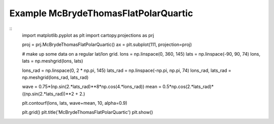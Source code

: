 
Example McBrydeThomasFlatPolarQuartic
=====================================================================================
            
.. plot:: /home/phil/Development/Python/cartopy/lib/cartopy/../../docs/source/examples/graphics/McBrydeThomasFlatPolarQuartic_contourf.py

::
    import matplotlib.pyplot as plt
    import cartopy.projections as prj
    
    
    proj = prj.McBrydeThomasFlatPolarQuartic()
    ax = plt.subplot(111, projection=proj)
    
    # make up some data on a regular lat/lon grid.
    lons = np.linspace(0, 360, 145)
    lats = np.linspace(-90, 90, 74)
    lons, lats = np.meshgrid(lons, lats)
    
    lons_rad = np.linspace(0, 2 * np.pi, 145)
    lats_rad = np.linspace(-np.pi, np.pi, 74)
    lons_rad, lats_rad = np.meshgrid(lons_rad, lats_rad)
    
    wave = 0.75*(np.sin(2.*lats_rad)**8*np.cos(4.*lons_rad))
    mean = 0.5*np.cos(2.*lats_rad)*((np.sin(2.*lats_rad))**2 + 2.)
    
    plt.contourf(lons, lats, wave+mean, 10, alpha=0.9)
    
    plt.grid()
    plt.title('McBrydeThomasFlatPolarQuartic')
    plt.show()
    
            